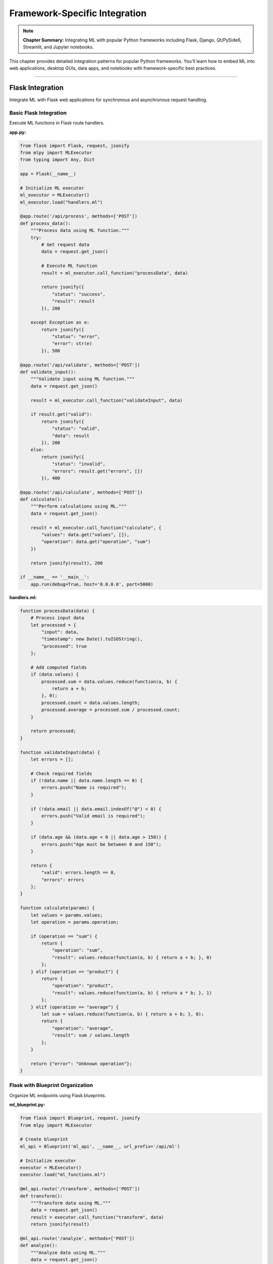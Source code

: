 Framework-Specific Integration
=================================

.. note::
   **Chapter Summary:** Integrating ML with popular Python frameworks including Flask, Django, Qt/PySide6, Streamlit, and Jupyter notebooks.

This chapter provides detailed integration patterns for popular Python frameworks. You'll learn how to embed ML into web applications, desktop GUIs, data apps, and notebooks with framework-specific best practices.

----

Flask Integration
------------------

Integrate ML with Flask web applications for synchronous and asynchronous request handling.

Basic Flask Integration
~~~~~~~~~~~~~~~~~~~~~~~~

Execute ML functions in Flask route handlers.

**app.py:**

.. code-block:: python

   from flask import Flask, request, jsonify
   from mlpy import MLExecutor
   from typing import Any, Dict

   app = Flask(__name__)

   # Initialize ML executor
   ml_executor = MLExecutor()
   ml_executor.load("handlers.ml")

   @app.route('/api/process', methods=['POST'])
   def process_data():
       """Process data using ML function."""
       try:
           # Get request data
           data = request.get_json()

           # Execute ML function
           result = ml_executor.call_function("processData", data)

           return jsonify({
               "status": "success",
               "result": result
           }), 200

       except Exception as e:
           return jsonify({
               "status": "error",
               "error": str(e)
           }), 500

   @app.route('/api/validate', methods=['POST'])
   def validate_input():
       """Validate input using ML function."""
       data = request.get_json()

       result = ml_executor.call_function("validateInput", data)

       if result.get("valid"):
           return jsonify({
               "status": "valid",
               "data": result
           }), 200
       else:
           return jsonify({
               "status": "invalid",
               "errors": result.get("errors", [])
           }), 400

   @app.route('/api/calculate', methods=['POST'])
   def calculate():
       """Perform calculations using ML."""
       data = request.get_json()

       result = ml_executor.call_function("calculate", {
           "values": data.get("values", []),
           "operation": data.get("operation", "sum")
       })

       return jsonify(result), 200

   if __name__ == '__main__':
       app.run(debug=True, host='0.0.0.0', port=5000)

**handlers.ml:**

.. code-block:: ml

   function processData(data) {
       # Process input data
       let processed = {
           "input": data,
           "timestamp": new Date().toISOString(),
           "processed": true
       };

       # Add computed fields
       if (data.values) {
           processed.sum = data.values.reduce(function(a, b) {
               return a + b;
           }, 0);
           processed.count = data.values.length;
           processed.average = processed.sum / processed.count;
       }

       return processed;
   }

   function validateInput(data) {
       let errors = [];

       # Check required fields
       if (!data.name || data.name.length == 0) {
           errors.push("Name is required");
       }

       if (!data.email || data.email.indexOf("@") < 0) {
           errors.push("Valid email is required");
       }

       if (data.age && (data.age < 0 || data.age > 150)) {
           errors.push("Age must be between 0 and 150");
       }

       return {
           "valid": errors.length == 0,
           "errors": errors
       };
   }

   function calculate(params) {
       let values = params.values;
       let operation = params.operation;

       if (operation == "sum") {
           return {
               "operation": "sum",
               "result": values.reduce(function(a, b) { return a + b; }, 0)
           };
       } elif (operation == "product") {
           return {
               "operation": "product",
               "result": values.reduce(function(a, b) { return a * b; }, 1)
           };
       } elif (operation == "average") {
           let sum = values.reduce(function(a, b) { return a + b; }, 0);
           return {
               "operation": "average",
               "result": sum / values.length
           };
       }

       return {"error": "Unknown operation"};
   }

Flask with Blueprint Organization
~~~~~~~~~~~~~~~~~~~~~~~~~~~~~~~~~~~

Organize ML endpoints using Flask blueprints.

**ml_blueprint.py:**

.. code-block:: python

   from flask import Blueprint, request, jsonify
   from mlpy import MLExecutor

   # Create blueprint
   ml_api = Blueprint('ml_api', __name__, url_prefix='/api/ml')

   # Initialize executor
   executor = MLExecutor()
   executor.load("ml_functions.ml")

   @ml_api.route('/transform', methods=['POST'])
   def transform():
       """Transform data using ML."""
       data = request.get_json()
       result = executor.call_function("transform", data)
       return jsonify(result)

   @ml_api.route('/analyze', methods=['POST'])
   def analyze():
       """Analyze data using ML."""
       data = request.get_json()
       result = executor.call_function("analyze", data)
       return jsonify(result)

   @ml_api.route('/predict', methods=['POST'])
   def predict():
       """Make predictions using ML."""
       data = request.get_json()
       result = executor.call_function("predict", data)
       return jsonify(result)

**app.py:**

.. code-block:: python

   from flask import Flask
   from ml_blueprint import ml_api

   app = Flask(__name__)
   app.register_blueprint(ml_api)

   if __name__ == '__main__':
       app.run(debug=True)

Flask with Async Support
~~~~~~~~~~~~~~~~~~~~~~~~~

Use async routes with ML execution (Flask 2.0+).

.. code-block:: python

   from flask import Flask, request, jsonify
   from mlpy import AsyncMLExecutor
   import asyncio

   app = Flask(__name__)
   executor = AsyncMLExecutor()
   executor.load("async_handlers.ml")

   @app.route('/api/async-process', methods=['POST'])
   async def async_process():
       """Async endpoint using ML."""
       data = request.get_json()

       # Execute ML asynchronously
       result = await executor.call_function_async("processAsync", data)

       return jsonify({
           "status": "success",
           "result": result
       })

   @app.route('/api/batch-process', methods=['POST'])
   async def batch_process():
       """Process multiple items concurrently."""
       items = request.get_json().get("items", [])

       # Process all items concurrently
       tasks = [
           executor.call_function_async("processItem", item)
           for item in items
       ]

       results = await asyncio.gather(*tasks)

       return jsonify({
           "status": "success",
           "count": len(results),
           "results": results
       })

Flask with Error Handling
~~~~~~~~~~~~~~~~~~~~~~~~~~

Comprehensive error handling for ML execution.

.. code-block:: python

   from flask import Flask, request, jsonify
   from mlpy import MLExecutor, MLExecutionError, MLSecurityError
   from functools import wraps

   app = Flask(__name__)
   executor = MLExecutor()
   executor.load("handlers.ml")

   def ml_error_handler(f):
       """Decorator for ML error handling."""
       @wraps(f)
       def decorated_function(*args, **kwargs):
           try:
               return f(*args, **kwargs)
           except MLSecurityError as e:
               return jsonify({
                   "status": "error",
                   "type": "security",
                   "message": str(e)
               }), 403
           except MLExecutionError as e:
               return jsonify({
                   "status": "error",
                   "type": "execution",
                   "message": str(e)
               }), 500
           except Exception as e:
               app.logger.error(f"Unexpected error: {e}")
               return jsonify({
                   "status": "error",
                   "type": "unexpected",
                   "message": "Internal server error"
               }), 500

       return decorated_function

   @app.route('/api/safe-process', methods=['POST'])
   @ml_error_handler
   def safe_process():
       """Process with comprehensive error handling."""
       data = request.get_json()
       result = executor.call_function("process", data)
       return jsonify({"status": "success", "result": result})

----

Django Integration
-------------------

Integrate ML with Django for full-featured web applications.

Django View Integration
~~~~~~~~~~~~~~~~~~~~~~~~

Use ML in Django class-based and function-based views.

**views.py:**

.. code-block:: python

   from django.http import JsonResponse
   from django.views import View
   from django.views.decorators.csrf import csrf_exempt
   from django.utils.decorators import method_decorator
   from mlpy import MLExecutor
   import json

   # Initialize ML executor
   ml_executor = MLExecutor()
   ml_executor.load("django_handlers.ml")

   @method_decorator(csrf_exempt, name='dispatch')
   class MLProcessView(View):
       """Process data using ML."""

       def post(self, request):
           try:
               # Parse request body
               data = json.loads(request.body)

               # Execute ML function
               result = ml_executor.call_function("processData", data)

               return JsonResponse({
                   "status": "success",
                   "result": result
               })

           except Exception as e:
               return JsonResponse({
                   "status": "error",
                   "error": str(e)
               }, status=500)

   @csrf_exempt
   def ml_validate(request):
       """Validate data using ML function."""
       if request.method == 'POST':
           data = json.loads(request.body)

           result = ml_executor.call_function("validate", data)

           if result.get("valid"):
               return JsonResponse({"status": "valid", "data": result})
           else:
               return JsonResponse({
                   "status": "invalid",
                   "errors": result.get("errors", [])
               }, status=400)

       return JsonResponse({"error": "Method not allowed"}, status=405)

**urls.py:**

.. code-block:: python

   from django.urls import path
   from . import views

   urlpatterns = [
       path('api/ml/process/', views.MLProcessView.as_view(), name='ml_process'),
       path('api/ml/validate/', views.ml_validate, name='ml_validate'),
   ]

Django with Model Integration
~~~~~~~~~~~~~~~~~~~~~~~~~~~~~~~

Integrate ML with Django ORM models.

**models.py:**

.. code-block:: python

   from django.db import models
   from mlpy import MLExecutor
   import json

   class DataProcessor(models.Model):
       """Model that uses ML for processing."""

       name = models.CharField(max_length=100)
       input_data = models.JSONField()
       output_data = models.JSONField(null=True, blank=True)
       processed_at = models.DateTimeField(null=True, blank=True)

       ml_executor = MLExecutor()
       ml_executor.load("model_processors.ml")

       def process(self):
           """Process input data using ML."""
           result = self.ml_executor.call_function("processModelData", {
               "id": self.id,
               "name": self.name,
               "data": self.input_data
           })

           self.output_data = result
           self.processed_at = timezone.now()
           self.save()

           return result

       def validate_input(self):
           """Validate input data using ML."""
           result = self.ml_executor.call_function("validateModelData", {
               "data": self.input_data
           })

           return result.get("valid", False)

       class Meta:
           db_table = 'data_processor'

**Usage:**

.. code-block:: python

   # Create and process
   processor = DataProcessor.objects.create(
       name="Test Processor",
       input_data={"values": [1, 2, 3, 4, 5]}
   )

   # Validate
   if processor.validate_input():
       # Process
       result = processor.process()
       print(f"Processed: {result}")

Django Middleware Integration
~~~~~~~~~~~~~~~~~~~~~~~~~~~~~~~

Use ML in Django middleware for request processing.

**middleware.py:**

.. code-block:: python

   from mlpy import MLExecutor
   from django.http import JsonResponse
   import json

   class MLSecurityMiddleware:
       """Middleware for ML-based security checks."""

       def __init__(self, get_response):
           self.get_response = get_response
           self.executor = MLExecutor()
           self.executor.load("security_checks.ml")

       def __call__(self, request):
           # Pre-processing: Check request
           if request.method == 'POST':
               security_check = self.executor.call_function("checkRequest", {
                   "path": request.path,
                   "method": request.method,
                   "headers": dict(request.headers),
                   "remote_addr": request.META.get('REMOTE_ADDR')
               })

               if not security_check.get("allowed", True):
                   return JsonResponse({
                       "error": "Request blocked by security policy",
                       "reason": security_check.get("reason")
                   }, status=403)

           # Process request
           response = self.get_response(request)

           return response

**settings.py:**

.. code-block:: python

   MIDDLEWARE = [
       # ... other middleware
       'myapp.middleware.MLSecurityMiddleware',
       # ... other middleware
   ]

Django Rest Framework Integration
~~~~~~~~~~~~~~~~~~~~~~~~~~~~~~~~~~~

Integrate ML with Django REST Framework.

**serializers.py:**

.. code-block:: python

   from rest_framework import serializers
   from mlpy import MLExecutor

   class MLProcessSerializer(serializers.Serializer):
       """Serializer with ML validation."""

       input_data = serializers.JSONField()

       ml_executor = MLExecutor()
       ml_executor.load("validators.ml")

       def validate_input_data(self, value):
           """Validate using ML function."""
           result = self.ml_executor.call_function("validateData", value)

           if not result.get("valid", False):
               raise serializers.ValidationError(
                   result.get("errors", ["Invalid data"])
               )

           return value

**views.py:**

.. code-block:: python

   from rest_framework.views import APIView
   from rest_framework.response import Response
   from rest_framework import status
   from mlpy import MLExecutor

   class MLProcessAPIView(APIView):
       """API view with ML processing."""

       def __init__(self, **kwargs):
           super().__init__(**kwargs)
           self.executor = MLExecutor()
           self.executor.load("api_handlers.ml")

       def post(self, request):
           """Process data using ML."""
           try:
               result = self.executor.call_function(
                   "processAPIData",
                   request.data
               )

               return Response({
                   "status": "success",
                   "result": result
               }, status=status.HTTP_200_OK)

           except Exception as e:
               return Response({
                   "status": "error",
                   "error": str(e)
               }, status=status.HTTP_500_INTERNAL_SERVER_ERROR)

----

Qt/PySide6 Integration
------------------------

Integrate ML with Qt desktop applications for responsive GUI applications.

Basic Qt Application with ML
~~~~~~~~~~~~~~~~~~~~~~~~~~~~~~

Execute ML functions in Qt application with threading.

**main_window.py:**

.. code-block:: python

   from PySide6.QtWidgets import (
       QMainWindow, QWidget, QVBoxLayout, QPushButton,
       QTextEdit, QLabel, QProgressBar
   )
   from PySide6.QtCore import QThread, Signal, Slot
   from mlpy import MLExecutor

   class MLWorker(QThread):
       """Worker thread for ML execution."""

       finished = Signal(dict)
       error = Signal(str)
       progress = Signal(int)

       def __init__(self, ml_script, function_name, data):
           super().__init__()
           self.ml_script = ml_script
           self.function_name = function_name
           self.data = data

       def run(self):
           """Execute ML function in background thread."""
           try:
               executor = MLExecutor()
               executor.load(self.ml_script)

               self.progress.emit(50)

               result = executor.call_function(self.function_name, self.data)

               self.progress.emit(100)
               self.finished.emit(result)

           except Exception as e:
               self.error.emit(str(e))

   class MainWindow(QMainWindow):
       """Main application window with ML integration."""

       def __init__(self):
           super().__init__()
           self.setWindowTitle("ML Desktop App")
           self.setGeometry(100, 100, 800, 600)

           # Create UI
           self.setup_ui()

           # ML worker thread
           self.worker = None

       def setup_ui(self):
           """Setup user interface."""
           central_widget = QWidget()
           self.setCentralWidget(central_widget)

           layout = QVBoxLayout(central_widget)

           # Input area
           self.input_label = QLabel("Input Data:")
           layout.addWidget(self.input_label)

           self.input_text = QTextEdit()
           self.input_text.setPlaceholderText('{"values": [1, 2, 3, 4, 5]}')
           layout.addWidget(self.input_text)

           # Process button
           self.process_button = QPushButton("Process with ML")
           self.process_button.clicked.connect(self.on_process_clicked)
           layout.addWidget(self.process_button)

           # Progress bar
           self.progress_bar = QProgressBar()
           self.progress_bar.setVisible(False)
           layout.addWidget(self.progress_bar)

           # Output area
           self.output_label = QLabel("Output:")
           layout.addWidget(self.output_label)

           self.output_text = QTextEdit()
           self.output_text.setReadOnly(True)
           layout.addWidget(self.output_text)

       @Slot()
       def on_process_clicked(self):
           """Handle process button click."""
           import json

           try:
               # Parse input
               input_data = json.loads(self.input_text.toPlainText())

               # Show progress
               self.progress_bar.setVisible(True)
               self.progress_bar.setValue(0)
               self.process_button.setEnabled(False)

               # Create worker
               self.worker = MLWorker("handlers.ml", "processData", input_data)
               self.worker.finished.connect(self.on_ml_finished)
               self.worker.error.connect(self.on_ml_error)
               self.worker.progress.connect(self.on_ml_progress)

               # Start processing
               self.worker.start()

           except json.JSONDecodeError as e:
               self.output_text.setText(f"JSON Error: {e}")

       @Slot(dict)
       def on_ml_finished(self, result):
           """Handle ML execution completion."""
           import json
           self.output_text.setText(json.dumps(result, indent=2))
           self.progress_bar.setVisible(False)
           self.process_button.setEnabled(True)

       @Slot(str)
       def on_ml_error(self, error):
           """Handle ML execution error."""
           self.output_text.setText(f"Error: {error}")
           self.progress_bar.setVisible(False)
           self.process_button.setEnabled(True)

       @Slot(int)
       def on_ml_progress(self, value):
           """Update progress bar."""
           self.progress_bar.setValue(value)

**main.py:**

.. code-block:: python

   from PySide6.QtWidgets import QApplication
   from main_window import MainWindow
   import sys

   if __name__ == '__main__':
       app = QApplication(sys.argv)
       window = MainWindow()
       window.show()
       sys.exit(app.exec())

Qt with ML Model
~~~~~~~~~~~~~~~~~

Integrate ML with Qt Model/View architecture.

.. code-block:: python

   from PySide6.QtCore import QAbstractTableModel, Qt
   from mlpy import MLExecutor

   class MLDataModel(QAbstractTableModel):
       """Table model with ML data processing."""

       def __init__(self, ml_script, parent=None):
           super().__init__(parent)
           self.executor = MLExecutor()
           self.executor.load(ml_script)
           self.data_items = []
           self.headers = ["Input", "Output", "Status"]

       def rowCount(self, parent=None):
           return len(self.data_items)

       def columnCount(self, parent=None):
           return len(self.headers)

       def data(self, index, role=Qt.DisplayRole):
           if role == Qt.DisplayRole:
               item = self.data_items[index.row()]
               col = index.column()

               if col == 0:
                   return str(item.get("input", ""))
               elif col == 1:
                   return str(item.get("output", ""))
               elif col == 2:
                   return item.get("status", "Pending")

           return None

       def headerData(self, section, orientation, role=Qt.DisplayRole):
           if role == Qt.DisplayRole and orientation == Qt.Horizontal:
               return self.headers[section]
           return None

       def add_item(self, input_data):
           """Add item and process with ML."""
           row = len(self.data_items)

           self.beginInsertRows(QModelIndex(), row, row)

           item = {
               "input": input_data,
               "output": None,
               "status": "Processing"
           }
           self.data_items.append(item)

           self.endInsertRows()

           # Process with ML
           try:
               result = self.executor.call_function("processItem", input_data)
               item["output"] = result
               item["status"] = "Complete"
           except Exception as e:
               item["status"] = f"Error: {e}"

           # Update view
           self.dataChanged.emit(
               self.index(row, 0),
               self.index(row, 2)
           )

----

Streamlit Integration
----------------------

Integrate ML with Streamlit for interactive data applications.

Basic Streamlit App with ML
~~~~~~~~~~~~~~~~~~~~~~~~~~~~~

Create interactive data app with ML processing.

**app.py:**

.. code-block:: python

   import streamlit as st
   from mlpy import MLExecutor
   import json
   import pandas as pd

   # Page configuration
   st.set_page_config(
       page_title="ML Data Processor",
       page_icon="🤖",
       layout="wide"
   )

   # Initialize ML executor
   @st.cache_resource
   def get_ml_executor():
       """Initialize and cache ML executor."""
       executor = MLExecutor()
       executor.load("streamlit_handlers.ml")
       return executor

   executor = get_ml_executor()

   # Title
   st.title("🤖 ML Data Processor")
   st.markdown("Process your data using ML functions")

   # Sidebar
   st.sidebar.header("Configuration")
   operation = st.sidebar.selectbox(
       "Select Operation",
       ["Process", "Validate", "Transform", "Analyze"]
   )

   # Main content
   col1, col2 = st.columns(2)

   with col1:
       st.header("Input")

       # Input method selection
       input_method = st.radio(
           "Input Method",
           ["JSON Editor", "File Upload", "Sample Data"]
       )

       if input_method == "JSON Editor":
           input_text = st.text_area(
               "Enter JSON data",
               value='{"values": [1, 2, 3, 4, 5]}',
               height=200
           )
       elif input_method == "File Upload":
           uploaded_file = st.file_uploader("Upload JSON file", type=['json'])
           if uploaded_file:
               input_text = uploaded_file.read().decode()
           else:
               input_text = "{}"
       else:
           sample_data = {
               "values": [10, 20, 30, 40, 50],
               "operation": "average"
           }
           input_text = json.dumps(sample_data, indent=2)
           st.code(input_text, language="json")

   with col2:
       st.header("Output")

       # Process button
       if st.button("🚀 Process with ML", type="primary"):
           try:
               # Parse input
               input_data = json.loads(input_text)

               # Show processing
               with st.spinner("Processing..."):
                   # Execute ML function
                   if operation == "Process":
                       result = executor.call_function("process", input_data)
                   elif operation == "Validate":
                       result = executor.call_function("validate", input_data)
                   elif operation == "Transform":
                       result = executor.call_function("transform", input_data)
                   else:  # Analyze
                       result = executor.call_function("analyze", input_data)

               # Display result
               st.success("✅ Processing complete!")

               # Show as JSON
               st.json(result)

               # If result contains tabular data, show as dataframe
               if "data" in result and isinstance(result["data"], list):
                   df = pd.DataFrame(result["data"])
                   st.dataframe(df)

           except json.JSONDecodeError as e:
               st.error(f"❌ JSON Error: {e}")
           except Exception as e:
               st.error(f"❌ Processing Error: {e}")

   # Footer
   st.divider()
   st.caption("Powered by mlpy ML Language")

**streamlit_handlers.ml:**

.. code-block:: ml

   function process(data) {
       return {
           "status": "processed",
           "input": data,
           "timestamp": new Date().toISOString()
       };
   }

   function validate(data) {
       let errors = [];

       if (!data.values || data.values.length == 0) {
           errors.push("Values array is required");
       }

       return {
           "valid": errors.length == 0,
           "errors": errors
       };
   }

   function transform(data) {
       if (!data.values) {
           return {"error": "No values to transform"};
       }

       return {
           "original": data.values,
           "doubled": data.values.map(function(x) { return x * 2; }),
           "squared": data.values.map(function(x) { return x * x; })
       };
   }

   function analyze(data) {
       if (!data.values) {
           return {"error": "No values to analyze"};
       }

       let values = data.values;
       let sum = values.reduce(function(a, b) { return a + b; }, 0);
       let count = values.length;
       let mean = sum / count;

       # Calculate variance
       let variance = 0;
       let i = 0;
       while (i < count) {
           let diff = values[i] - mean;
           variance = variance + (diff * diff);
           i = i + 1;
       }
       variance = variance / count;

       let stdDev = Math.sqrt(variance);

       return {
           "count": count,
           "sum": sum,
           "mean": mean,
           "variance": variance,
           "std_dev": stdDev,
           "min": Math.min(...values),
           "max": Math.max(...values)
       };
   }

Streamlit with Charts
~~~~~~~~~~~~~~~~~~~~~~

Create interactive charts from ML results.

.. code-block:: python

   import streamlit as st
   from mlpy import MLExecutor
   import plotly.graph_objects as go
   import plotly.express as px

   executor = MLExecutor()
   executor.load("analytics.ml")

   st.title("📊 ML Analytics Dashboard")

   # Data input
   st.sidebar.header("Data Input")
   data_points = st.sidebar.slider("Number of data points", 10, 100, 50)

   # Generate data using ML
   if st.sidebar.button("Generate Data"):
       result = executor.call_function("generateData", {
           "count": data_points,
           "seed": 42
       })

       # Store in session state
       st.session_state.data = result

   # Display charts if data exists
   if 'data' in st.session_state:
       data = st.session_state.data

       # Analyze data
       analysis = executor.call_function("analyzeTimeSeries", data)

       # Display metrics
       col1, col2, col3, col4 = st.columns(4)
       col1.metric("Mean", f"{analysis['mean']:.2f}")
       col2.metric("Std Dev", f"{analysis['std_dev']:.2f}")
       col3.metric("Min", f"{analysis['min']:.2f}")
       col4.metric("Max", f"{analysis['max']:.2f}")

       # Line chart
       st.subheader("Time Series")
       fig = go.Figure()
       fig.add_trace(go.Scatter(
           y=data['values'],
           mode='lines+markers',
           name='Values'
       ))
       st.plotly_chart(fig, use_container_width=True)

       # Histogram
       st.subheader("Distribution")
       fig = px.histogram(x=data['values'], nbins=20)
       st.plotly_chart(fig, use_container_width=True)

Streamlit with Caching
~~~~~~~~~~~~~~~~~~~~~~~~

Optimize ML execution with Streamlit caching.

.. code-block:: python

   import streamlit as st
   from mlpy import MLExecutor

   @st.cache_resource
   def get_executor():
       """Cache ML executor initialization."""
       executor = MLExecutor()
       executor.load("expensive_operations.ml")
       return executor

   @st.cache_data
   def process_data(data, _executor):
       """Cache expensive ML operations."""
       return _executor.call_function("expensiveOperation", data)

   st.title("Cached ML Processing")

   executor = get_executor()

   # Input
   input_data = st.text_input("Enter data", value="test")

   # Process (cached)
   if st.button("Process"):
       with st.spinner("Processing..."):
           result = process_data(input_data, executor)
           st.json(result)
           st.info("Result cached for future use")

----

Jupyter Notebook Integration
------------------------------

Integrate ML with Jupyter notebooks for interactive data analysis.

Basic Notebook Integration
~~~~~~~~~~~~~~~~~~~~~~~~~~~~

Execute ML functions in Jupyter cells.

.. code-block:: python

   # Cell 1: Setup
   from mlpy import MLExecutor
   import pandas as pd
   import matplotlib.pyplot as plt

   # Initialize ML executor
   ml = MLExecutor()
   ml.load("notebook_functions.ml")

   print("✅ ML executor initialized")

.. code-block:: python

   # Cell 2: Process Data
   data = {
       "values": [1, 2, 3, 4, 5, 6, 7, 8, 9, 10],
       "operation": "statistics"
   }

   result = ml.call_function("analyzeData", data)

   # Display results
   print("Analysis Results:")
   for key, value in result.items():
       print(f"  {key}: {value}")

.. code-block:: python

   # Cell 3: Visualize
   # Generate data using ML
   chart_data = ml.call_function("generateChartData", {"points": 50})

   # Plot
   plt.figure(figsize=(10, 6))
   plt.plot(chart_data['x'], chart_data['y'], marker='o')
   plt.title("ML-Generated Data")
   plt.xlabel("X Values")
   plt.ylabel("Y Values")
   plt.grid(True)
   plt.show()

.. code-block:: python

   # Cell 4: DataFrame Integration
   # Transform data using ML
   transformed = ml.call_function("transformForDataFrame", data)

   # Create DataFrame
   df = pd.DataFrame(transformed['data'])
   display(df)

   # Statistical summary
   display(df.describe())

IPython Magic Commands
~~~~~~~~~~~~~~~~~~~~~~~

Create custom IPython magic for ML execution.

**ml_magic.py:**

.. code-block:: python

   from IPython.core.magic import Magics, magics_class, line_magic, cell_magic
   from mlpy import MLExecutor
   import json

   @magics_class
   class MLMagics(Magics):
       """Custom magic commands for ML execution."""

       def __init__(self, shell):
           super().__init__(shell)
           self.executor = MLExecutor()

       @line_magic
       def mlload(self, line):
           """Load ML script: %mlload script.ml"""
           self.executor.load(line.strip())
           return f"Loaded: {line}"

       @line_magic
       def mlcall(self, line):
           """Call ML function: %mlcall functionName {"data": "value"}"""
           parts = line.split(None, 1)
           function_name = parts[0]
           data = json.loads(parts[1]) if len(parts) > 1 else {}

           result = self.executor.call_function(function_name, data)
           return result

       @cell_magic
       def mlprocess(self, line, cell):
           """Process cell content with ML function.

           Usage:
           %%mlprocess processFunction
           {"data": "value"}
           """
           function_name = line.strip()
           data = json.loads(cell)

           result = self.executor.call_function(function_name, data)
           return result

   # Register magic
   def load_ipython_extension(ipython):
       ipython.register_magics(MLMagics)

**Usage in Notebook:**

.. code-block:: python

   # Load the extension
   %load_ext ml_magic

   # Load ML script
   %mlload functions.ml

   # Call ML function
   %mlcall processData {"values": [1, 2, 3]}

   # Use cell magic
   %%mlprocess transformData
   {
       "input": [1, 2, 3, 4, 5],
       "operation": "double"
   }

Notebook with Interactive Widgets
~~~~~~~~~~~~~~~~~~~~~~~~~~~~~~~~~~~

Create interactive ML interfaces with ipywidgets.

.. code-block:: python

   from mlpy import MLExecutor
   import ipywidgets as widgets
   from IPython.display import display, clear_output

   # Initialize
   ml = MLExecutor()
   ml.load("interactive_functions.ml")

   # Create widgets
   input_text = widgets.Textarea(
       value='{"values": [1, 2, 3, 4, 5]}',
       placeholder='Enter JSON data',
       description='Input:',
       layout=widgets.Layout(width='100%', height='100px')
   )

   function_dropdown = widgets.Dropdown(
       options=['process', 'validate', 'transform', 'analyze'],
       value='process',
       description='Function:',
   )

   process_button = widgets.Button(
       description='Process with ML',
       button_style='success',
       icon='play'
   )

   output_area = widgets.Output()

   def on_process_clicked(b):
       """Handle button click."""
       with output_area:
           clear_output()
           try:
               import json
               data = json.loads(input_text.value)
               result = ml.call_function(function_dropdown.value, data)

               print("✅ Processing complete!")
               print(json.dumps(result, indent=2))

           except Exception as e:
               print(f"❌ Error: {e}")

   process_button.on_click(on_process_clicked)

   # Display interface
   display(widgets.VBox([
       input_text,
       function_dropdown,
       process_button,
       output_area
   ]))

----

Best Practices
---------------

Flask Best Practices
~~~~~~~~~~~~~~~~~~~~~

**1. Use Application Factory Pattern:**

.. code-block:: python

   def create_app(config=None):
       app = Flask(__name__)

       # Initialize ML executor once
       executor = MLExecutor()
       executor.load("handlers.ml")

       # Store in app context
       app.ml_executor = executor

       # Register blueprints
       from .ml_routes import ml_bp
       app.register_blueprint(ml_bp)

       return app

**2. Handle ML Errors Gracefully:**

.. code-block:: python

   @app.errorhandler(MLExecutionError)
   def handle_ml_error(e):
       return jsonify({"error": str(e)}), 500

**3. Use Request Hooks for Cleanup:**

.. code-block:: python

   @app.teardown_request
   def cleanup(exception=None):
       # Clean up ML resources if needed
       pass

Django Best Practices
~~~~~~~~~~~~~~~~~~~~~~

**1. Use Django Settings for ML Configuration:**

.. code-block:: python

   # settings.py
   ML_SCRIPTS_DIR = os.path.join(BASE_DIR, 'ml_scripts')
   ML_CACHE_ENABLED = True

   # views.py
   from django.conf import settings

   executor = MLExecutor()
   executor.load(os.path.join(settings.ML_SCRIPTS_DIR, 'handlers.ml'))

**2. Use Django Signals for ML Events:**

.. code-block:: python

   from django.db.models.signals import post_save
   from django.dispatch import receiver

   @receiver(post_save, sender=MyModel)
   def process_with_ml(sender, instance, **kwargs):
       executor.call_function("processModel", {
           "id": instance.id,
           "data": instance.data
       })

**3. Cache ML Executors:**

.. code-block:: python

   from django.core.cache import cache

   def get_ml_executor():
       executor = cache.get('ml_executor')
       if not executor:
           executor = MLExecutor()
           executor.load('handlers.ml')
           cache.set('ml_executor', executor, timeout=3600)
       return executor

Qt Best Practices
~~~~~~~~~~~~~~~~~~

**1. Always Use Worker Threads:**

Never block the GUI thread with ML execution.

.. code-block:: python

   # Good: Use worker thread
   worker = MLWorker("script.ml", "function", data)
   worker.finished.connect(self.on_finished)
   worker.start()

   # Bad: Block GUI thread
   # result = executor.call_function("function", data)  # DON'T DO THIS

**2. Proper Resource Cleanup:**

.. code-block:: python

   def closeEvent(self, event):
       """Clean up on window close."""
       if self.worker and self.worker.isRunning():
           self.worker.quit()
           self.worker.wait()
       event.accept()

**3. Use Signals for Communication:**

.. code-block:: python

   # Define custom signals
   class MLWorker(QThread):
       progress_updated = Signal(int, str)
       data_ready = Signal(dict)

       def run(self):
           self.progress_updated.emit(25, "Loading...")
           # ... processing ...
           self.data_ready.emit(result)

Streamlit Best Practices
~~~~~~~~~~~~~~~~~~~~~~~~~~

**1. Cache ML Executors:**

.. code-block:: python

   @st.cache_resource
   def get_ml_executor():
       executor = MLExecutor()
       executor.load("handlers.ml")
       return executor

**2. Cache Expensive Operations:**

.. code-block:: python

   @st.cache_data
   def expensive_ml_operation(data, _executor):
       return _executor.call_function("expensive", data)

**3. Use Session State for Persistence:**

.. code-block:: python

   if 'ml_results' not in st.session_state:
       st.session_state.ml_results = []

   result = executor.call_function("process", data)
   st.session_state.ml_results.append(result)

Jupyter Best Practices
~~~~~~~~~~~~~~~~~~~~~~~~

**1. Initialize Once:**

.. code-block:: python

   # First cell: Setup
   if 'ml_executor' not in globals():
       ml_executor = MLExecutor()
       ml_executor.load("functions.ml")

**2. Use Display Functions:**

.. code-block:: python

   from IPython.display import display, Markdown, JSON

   # Display formatted output
   display(Markdown("## Results"))
   display(JSON(result))

**3. Create Reusable Functions:**

.. code-block:: python

   def ml_process(data, function_name="process"):
       """Reusable ML processing function."""
       result = ml_executor.call_function(function_name, data)
       display(JSON(result))
       return result

----

Common Pitfalls
----------------

1. Blocking GUI Thread (Qt)
~~~~~~~~~~~~~~~~~~~~~~~~~~~~~

**Problem:** ML execution blocks UI updates.

**Solution:** Always use worker threads.

.. code-block:: python

   # Wrong
   def on_click(self):
       result = self.executor.call_function("slow", data)  # Blocks!
       self.update_ui(result)

   # Right
   def on_click(self):
       worker = MLWorker("script.ml", "slow", data)
       worker.finished.connect(self.update_ui)
       worker.start()  # Non-blocking

2. Memory Leaks (All Frameworks)
~~~~~~~~~~~~~~~~~~~~~~~~~~~~~~~~~~

**Problem:** ML executors not properly cleaned up.

**Solution:** Implement proper cleanup.

.. code-block:: python

   # Flask
   @app.teardown_appcontext
   def cleanup(exception=None):
       # Clean up resources
       pass

   # Django
   from django.core.signals import request_finished

   @receiver(request_finished)
   def cleanup(sender, **kwargs):
       # Clean up resources
       pass

3. Not Caching ML Executors
~~~~~~~~~~~~~~~~~~~~~~~~~~~~~

**Problem:** Creating new executor for each request.

**Solution:** Cache and reuse executors.

.. code-block:: python

   # Streamlit
   @st.cache_resource
   def get_executor():
       return MLExecutor()

   # Flask
   def create_app():
       app = Flask(__name__)
       app.ml_executor = MLExecutor()  # Reuse
       return app

----

Troubleshooting
----------------

Framework-Specific Issues
~~~~~~~~~~~~~~~~~~~~~~~~~~

**Flask: "Working outside of application context"**

.. code-block:: python

   # Solution: Use application context
   with app.app_context():
       result = executor.call_function("process", data)

**Django: "Apps aren't loaded yet"**

.. code-block:: python

   # Solution: Initialize in AppConfig
   from django.apps import AppConfig

   class MyAppConfig(AppConfig):
       def ready(self):
           self.ml_executor = MLExecutor()
           self.ml_executor.load("handlers.ml")

**Qt: "Cannot create children for a parent in a different thread"**

.. code-block:: python

   # Solution: Create executor in worker thread
   class MLWorker(QThread):
       def run(self):
           executor = MLExecutor()  # Create here, not in __init__
           executor.load(self.script)

**Streamlit: "DuplicateWidgetID"**

.. code-block:: python

   # Solution: Use unique keys
   st.button("Process", key=f"process_{index}")

----

Summary
--------

Framework-specific integration enables ML to work seamlessly with popular Python frameworks:

**Web Frameworks:**
- Flask: Lightweight REST APIs with ML
- Django: Full-featured web applications with ORM integration

**Desktop:**
- Qt/PySide6: Responsive GUI applications with worker threads

**Data Apps:**
- Streamlit: Interactive data applications with caching

**Notebooks:**
- Jupyter: Interactive data analysis with custom magic commands

**Key Principles:**
- Never block the main/GUI thread
- Cache ML executors for performance
- Implement proper error handling
- Clean up resources properly
- Use framework-specific patterns

Each framework has unique requirements, but the core ML integration patterns remain consistent.

----

Next: :doc:`../data/marshalling` - Deep dive into data marshalling between Python and ML
